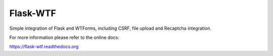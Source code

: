 Flask-WTF
=========

.. image:: https://img.shields.io/badge/flask-registered-green.svg?style=flat
   :target: https://github.com/pocoo/metaflask
   :alt: Meta Flask
.. image:: https://pypip.in/wheel/flask-wtf/badge.svg?style=flat
   :target: https://pypi.python.org/pypi/Flask-WTF/
   :alt: Wheel Status
.. image:: https://pypip.in/version/flask-wtf/badge.svg?style=flat
   :target: https://pypi.python.org/pypi/Flask-WTF/
   :alt: Latest Version
.. image:: https://travis-ci.org/lepture/flask-wtf.svg?branch=master
   :target: https://travis-ci.org/lepture/flask-wtf
   :alt: Travis CI Status
.. image:: https://coveralls.io/repos/lepture/flask-wtf/badge.svg?branch=master
   :target: https://coveralls.io/r/lepture/flask-wtf
   :alt: Coverage Status

Simple integration of Flask and WTForms, including CSRF, file upload
and Recaptcha integration.

For more information please refer to the online docs:

https://flask-wtf.readthedocs.org
